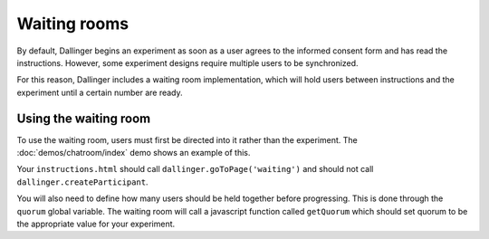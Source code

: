 Waiting rooms
=============

By default, Dallinger begins an experiment as soon as a user agrees to
the informed consent form and has read the instructions. However, some
experiment designs require multiple users to be synchronized.

For this reason, Dallinger includes a waiting room implementation, which
will hold users between instructions and the experiment until a certain
number are ready.

Using the waiting room
^^^^^^^^^^^^^^^^^^^^^^

To use the waiting room, users must first be directed into it rather than
the experiment. The :doc:`demos/chatroom/index` demo shows an example of this.

Your ``instructions.html`` should call ``dallinger.goToPage('waiting')`` and should
not call ``dallinger.createParticipant``.

You will also need to define how many users should be held together before
progressing. This is done through the ``quorum`` global variable. The waiting
room will call a javascript function called ``getQuorum`` which should set
quorum to be the appropriate value for your experiment.
